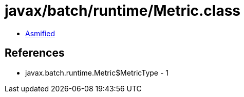 = javax/batch/runtime/Metric.class

 - link:Metric-asmified.java[Asmified]

== References

 - javax.batch.runtime.Metric$MetricType - 1
